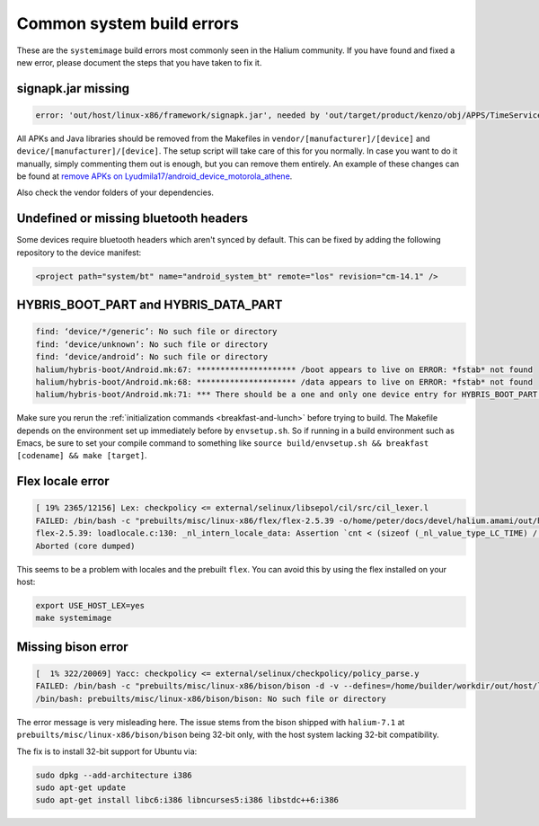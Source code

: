Common system build errors
==========================

These are the ``systemimage`` build errors most commonly seen in the Halium community. If you have found and fixed a new error, please document the steps that you have taken to fix it.

signapk.jar missing
-------------------

.. code-block:: guess

    error: 'out/host/linux-x86/framework/signapk.jar', needed by 'out/target/product/kenzo/obj/APPS/TimeService_intermediates/package.apk', missing and no rule to make it

All APKs and Java libraries should be removed from the Makefiles in ``vendor/[manufacturer]/[device]`` and ``device/[manufacturer]/[device]``. The setup script will take care of this for you normally. In case you want to do it manually, simply commenting them out is enough, but you can remove them entirely. An example of these changes can be found at `remove APKs on Lyudmila17/android_device_motorola_athene`_.

Also check the vendor folders of your dependencies.

Undefined or missing bluetooth headers
--------------------------------------

.. todo::

    add example of error message

Some devices require bluetooth headers which aren't synced by default. This can be fixed by adding the following repository to the device manifest:

.. code-block:: xml

    <project path="system/bt" name="android_system_bt" remote="los" revision="cm-14.1" />

HYBRIS_BOOT_PART and HYBRIS_DATA_PART
-------------------------------------

.. code-block:: text

   find: ‘device/*/generic’: No such file or directory
   find: ‘device/unknown’: No such file or directory
   find: ‘device/android’: No such file or directory
   halium/hybris-boot/Android.mk:67: ********************* /boot appears to live on ERROR: *fstab* not found
   halium/hybris-boot/Android.mk:68: ********************* /data appears to live on ERROR: *fstab* not found
   halium/hybris-boot/Android.mk:71: *** There should be a one and only one device entry for HYBRIS_BOOT_PART and HYBRIS_DATA_PART.

Make sure you rerun the :ref:`initialization commands <breakfast-and-lunch>` before trying to build. The Makefile depends on the environment set up immediately before by ``envsetup.sh``. So if running in a build environment such as Emacs, be sure to set your compile command to something like ``source build/envsetup.sh && breakfast [codename] && make [target]``.


.. _remove apks on lyudmila17/android_device_motorola_athene: https://github.com/Lyudmila17/android_device_motorola_athene/commit/a752422012165d937c058c1b671497bad44a4962

Flex locale error
-----------------

.. code-block:: text

   [ 19% 2365/12156] Lex: checkpolicy <= external/selinux/libsepol/cil/src/cil_lexer.l
   FAILED: /bin/bash -c "prebuilts/misc/linux-x86/flex/flex-2.5.39 -o/home/peter/docs/devel/halium.amami/out/host/linux-x86/obj/STATIC_LIBRARIES/libsepol_intermediates/cil/src/cil_lexer.c external/selinux/libsepol/cil/src/cil_lexer.l"
   flex-2.5.39: loadlocale.c:130: _nl_intern_locale_data: Assertion `cnt < (sizeof (_nl_value_type_LC_TIME) / sizeof (_nl_value_type_LC_TIME[0]))' failed.
   Aborted (core dumped)

This seems to be a problem with locales and the prebuilt ``flex``. You can avoid this by using the flex installed on your host:

.. code-block:: bash

    export USE_HOST_LEX=yes
    make systemimage

Missing bison error
-------------------

.. code-block:: text

    [  1% 322/20069] Yacc: checkpolicy <= external/selinux/checkpolicy/policy_parse.y
    FAILED: /bin/bash -c "prebuilts/misc/linux-x86/bison/bison -d -v --defines=/home/builder/workdir/out/host/linux-x86/obj/EXECUTABLES/checkpolicy_intermediates/policy_parse.h -o /home/builder/workdir/out/host/linux-x86/obj/EXECUTABLES/checkpolicy_intermediates/policy_parse.c external/selinux/checkpolicy/policy_parse.y"
    /bin/bash: prebuilts/misc/linux-x86/bison/bison: No such file or directory

The error message is very misleading here. The issue stems from the bison shipped with ``halium-7.1`` at ``prebuilts/misc/linux-x86/bison/bison`` being 32-bit only, with the host system lacking 32-bit compatibility.

The fix is to install 32-bit support for Ubuntu via:

.. code-block:: bash

    sudo dpkg --add-architecture i386
    sudo apt-get update
    sudo apt-get install libc6:i386 libncurses5:i386 libstdc++6:i386
